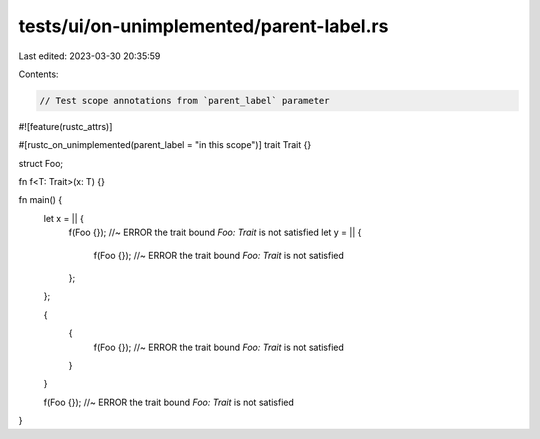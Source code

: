 tests/ui/on-unimplemented/parent-label.rs
=========================================

Last edited: 2023-03-30 20:35:59

Contents:

.. code-block:: rs

    // Test scope annotations from `parent_label` parameter

#![feature(rustc_attrs)]

#[rustc_on_unimplemented(parent_label = "in this scope")]
trait Trait {}

struct Foo;

fn f<T: Trait>(x: T) {}

fn main() {
    let x = || {
        f(Foo {}); //~ ERROR the trait bound `Foo: Trait` is not satisfied
        let y = || {
            f(Foo {}); //~ ERROR the trait bound `Foo: Trait` is not satisfied
        };
    };

    {
        {
            f(Foo {}); //~ ERROR the trait bound `Foo: Trait` is not satisfied
        }
    }

    f(Foo {}); //~ ERROR the trait bound `Foo: Trait` is not satisfied
}


